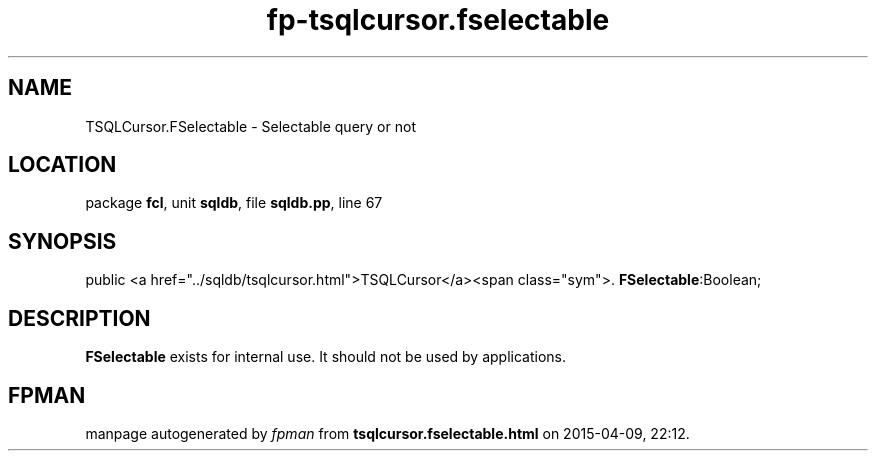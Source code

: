 .\" file autogenerated by fpman
.TH "fp-tsqlcursor.fselectable" 3 "2014-03-14" "fpman" "Free Pascal Programmer's Manual"
.SH NAME
TSQLCursor.FSelectable - Selectable query or not
.SH LOCATION
package \fBfcl\fR, unit \fBsqldb\fR, file \fBsqldb.pp\fR, line 67
.SH SYNOPSIS
public  <a href="../sqldb/tsqlcursor.html">TSQLCursor</a><span class="sym">. \fBFSelectable\fR:Boolean;
.SH DESCRIPTION
\fBFSelectable\fR exists for internal use. It should not be used by applications.


.SH FPMAN
manpage autogenerated by \fIfpman\fR from \fBtsqlcursor.fselectable.html\fR on 2015-04-09, 22:12.

